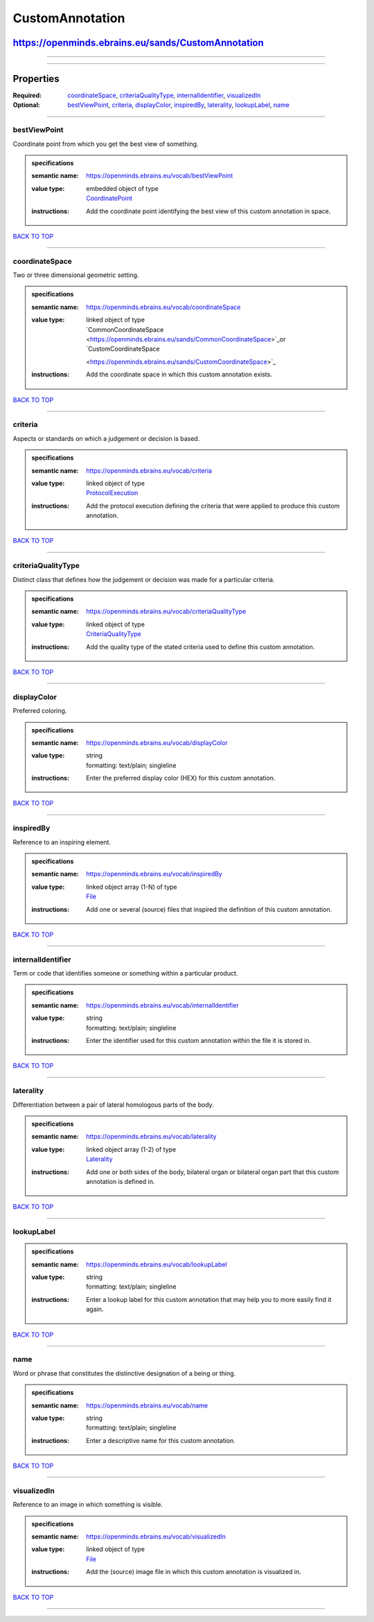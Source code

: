 ################
CustomAnnotation
################

***************************************************
https://openminds.ebrains.eu/sands/CustomAnnotation
***************************************************

------------

------------

**********
Properties
**********

:Required: `coordinateSpace <coordinateSpace_heading_>`_, `criteriaQualityType <criteriaQualityType_heading_>`_, `internalIdentifier
   <internalIdentifier_heading_>`_, `visualizedIn <visualizedIn_heading_>`_
:Optional: `bestViewPoint <bestViewPoint_heading_>`_, `criteria <criteria_heading_>`_, `displayColor <displayColor_heading_>`_, `inspiredBy
   <inspiredBy_heading_>`_, `laterality <laterality_heading_>`_, `lookupLabel <lookupLabel_heading_>`_, `name <name_heading_>`_

------------

.. _bestViewPoint_heading:

bestViewPoint
-------------

Coordinate point from which you get the best view of something.

.. admonition:: specifications

   :semantic name: https://openminds.ebrains.eu/vocab/bestViewPoint
   :value type: | embedded object of type
                | `CoordinatePoint <https://openminds.ebrains.eu/sands/CoordinatePoint>`_
   :instructions: Add the coordinate point identifying the best view of this custom annotation in space.

`BACK TO TOP <CustomAnnotation_>`_

------------

.. _coordinateSpace_heading:

coordinateSpace
---------------

Two or three dimensional geometric setting.

.. admonition:: specifications

   :semantic name: https://openminds.ebrains.eu/vocab/coordinateSpace
   :value type: | linked object of type
                | `CommonCoordinateSpace <https://openminds.ebrains.eu/sands/CommonCoordinateSpace>`_or `CustomCoordinateSpace
                <https://openminds.ebrains.eu/sands/CustomCoordinateSpace>`_
   :instructions: Add the coordinate space in which this custom annotation exists.

`BACK TO TOP <CustomAnnotation_>`_

------------

.. _criteria_heading:

criteria
--------

Aspects or standards on which a judgement or decision is based.

.. admonition:: specifications

   :semantic name: https://openminds.ebrains.eu/vocab/criteria
   :value type: | linked object of type
                | `ProtocolExecution <https://openminds.ebrains.eu/core/ProtocolExecution>`_
   :instructions: Add the protocol execution defining the criteria that were applied to produce this custom annotation.

`BACK TO TOP <CustomAnnotation_>`_

------------

.. _criteriaQualityType_heading:

criteriaQualityType
-------------------

Distinct class that defines how the judgement or decision was made for a particular criteria.

.. admonition:: specifications

   :semantic name: https://openminds.ebrains.eu/vocab/criteriaQualityType
   :value type: | linked object of type
                | `CriteriaQualityType <https://openminds.ebrains.eu/controlledTerms/CriteriaQualityType>`_
   :instructions: Add the quality type of the stated criteria used to define this custom annotation.

`BACK TO TOP <CustomAnnotation_>`_

------------

.. _displayColor_heading:

displayColor
------------

Preferred coloring.

.. admonition:: specifications

   :semantic name: https://openminds.ebrains.eu/vocab/displayColor
   :value type: | string
                | formatting: text/plain; singleline
   :instructions: Enter the preferred display color (HEX) for this custom annotation.

`BACK TO TOP <CustomAnnotation_>`_

------------

.. _inspiredBy_heading:

inspiredBy
----------

Reference to an inspiring element.

.. admonition:: specifications

   :semantic name: https://openminds.ebrains.eu/vocab/inspiredBy
   :value type: | linked object array \(1-N\) of type
                | `File <https://openminds.ebrains.eu/core/File>`_
   :instructions: Add one or several (source) files that inspired the definition of this custom annotation.

`BACK TO TOP <CustomAnnotation_>`_

------------

.. _internalIdentifier_heading:

internalIdentifier
------------------

Term or code that identifies someone or something within a particular product.

.. admonition:: specifications

   :semantic name: https://openminds.ebrains.eu/vocab/internalIdentifier
   :value type: | string
                | formatting: text/plain; singleline
   :instructions: Enter the identifier used for this custom annotation within the file it is stored in.

`BACK TO TOP <CustomAnnotation_>`_

------------

.. _laterality_heading:

laterality
----------

Differentiation between a pair of lateral homologous parts of the body.

.. admonition:: specifications

   :semantic name: https://openminds.ebrains.eu/vocab/laterality
   :value type: | linked object array \(1-2\) of type
                | `Laterality <https://openminds.ebrains.eu/controlledTerms/Laterality>`_
   :instructions: Add one or both sides of the body, bilateral organ or bilateral organ part that this custom annotation is defined in.

`BACK TO TOP <CustomAnnotation_>`_

------------

.. _lookupLabel_heading:

lookupLabel
-----------

.. admonition:: specifications

   :semantic name: https://openminds.ebrains.eu/vocab/lookupLabel
   :value type: | string
                | formatting: text/plain; singleline
   :instructions: Enter a lookup label for this custom annotation that may help you to more easily find it again.

`BACK TO TOP <CustomAnnotation_>`_

------------

.. _name_heading:

name
----

Word or phrase that constitutes the distinctive designation of a being or thing.

.. admonition:: specifications

   :semantic name: https://openminds.ebrains.eu/vocab/name
   :value type: | string
                | formatting: text/plain; singleline
   :instructions: Enter a descriptive name for this custom annotation.

`BACK TO TOP <CustomAnnotation_>`_

------------

.. _visualizedIn_heading:

visualizedIn
------------

Reference to an image in which something is visible.

.. admonition:: specifications

   :semantic name: https://openminds.ebrains.eu/vocab/visualizedIn
   :value type: | linked object of type
                | `File <https://openminds.ebrains.eu/core/File>`_
   :instructions: Add the (source) image file in which this custom annotation is visualized in.

`BACK TO TOP <CustomAnnotation_>`_

------------


